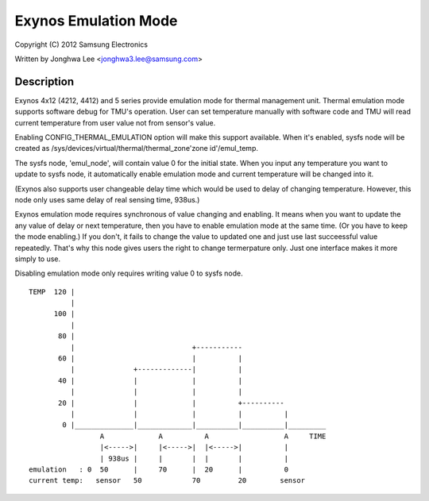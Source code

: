 =====================
Exynos Emulation Mode
=====================

Copyright (C) 2012 Samsung Electronics

Written by Jonghwa Lee <jonghwa3.lee@samsung.com>

Description
-----------

Exynos 4x12 (4212, 4412) and 5 series provide emulation mode for thermal
management unit. Thermal emulation mode supports software debug for
TMU's operation. User can set temperature manually with software code
and TMU will read current temperature from user value not from sensor's
value.

Enabling CONFIG_THERMAL_EMULATION option will make this support
available. When it's enabled, sysfs node will be created as
/sys/devices/virtual/thermal/thermal_zone'zone id'/emul_temp.

The sysfs node, 'emul_node', will contain value 0 for the initial state.
When you input any temperature you want to update to sysfs node, it
automatically enable emulation mode and current temperature will be
changed into it.

(Exynos also supports user changeable delay time which would be used to
delay of changing temperature. However, this node only uses same delay
of real sensing time, 938us.)

Exynos emulation mode requires synchronous of value changing and
enabling. It means when you want to update the any value of delay or
next temperature, then you have to enable emulation mode at the same
time. (Or you have to keep the mode enabling.) If you don't, it fails to
change the value to updated one and just use last succeessful value
repeatedly. That's why this node gives users the right to change
termerpature only. Just one interface makes it more simply to use.

Disabling emulation mode only requires writing value 0 to sysfs node.

::


  TEMP	120 |
	    |
	100 |
	    |
	 80 |
	    |				 +-----------
	 60 |      			 |	    |
	    |		   +-------------|          |
	 40 |              |         	 |          |
	    |		   |		 |          |
	 20 |		   |		 |          +----------
	    |		   |		 |          |          |
	  0 |______________|_____________|__________|__________|_________
		   A		 A	    A		       A     TIME
		   |<----->|	 |<----->|  |<----->|	       |
		   | 938us |  	 |	 |  |       |          |
  emulation   : 0  50	   |  	 70      |  20      |          0
  current temp:   sensor   50		 70         20	      sensor
